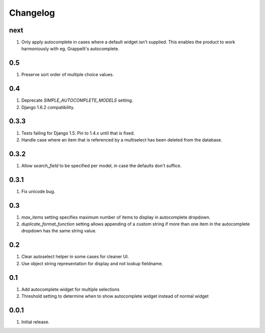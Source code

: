 Changelog
=========

next
----
#. Only apply autocomplete in cases where a default widget isn't supplied. This enables the product to work harmoniously with eg. Grappelli's autocomplete.

0.5
---
#. Preserve sort order of multiple choice values.

0.4
---
#. Deprecate `SIMPLE_AUTOCOMPLETE_MODELS` setting.
#. Django 1.6.2 compatibility.

0.3.3
-----
#. Tests failing for Django 1.5. Pin to 1.4.x until that is fixed.
#. Handle case where an item that is referenced by a multiselect has been deleted from the database.

0.3.2
-----
#. Allow `search_field` to be specified per model, in case the defaults don't suffice.

0.3.1
-----
#. Fix unicode bug.

0.3
---
#. `max_items` setting specifies maximum number of items to display in autocomplete dropdown.
#. `duplicate_format_function` setting allows appending of a custom string if more than one item in the autocomplete dropdown has the same string value. 

0.2
---
#. Clear autoselect helper in some cases for cleaner UI.
#. Use object string representation for display and not lookup fieldname.

0.1
---
#. Add autocomplete widget for multiple selections
#. Threshold setting to determine when to show autocomplete widget instead of normal widget

0.0.1
-----
#. Initial release.

